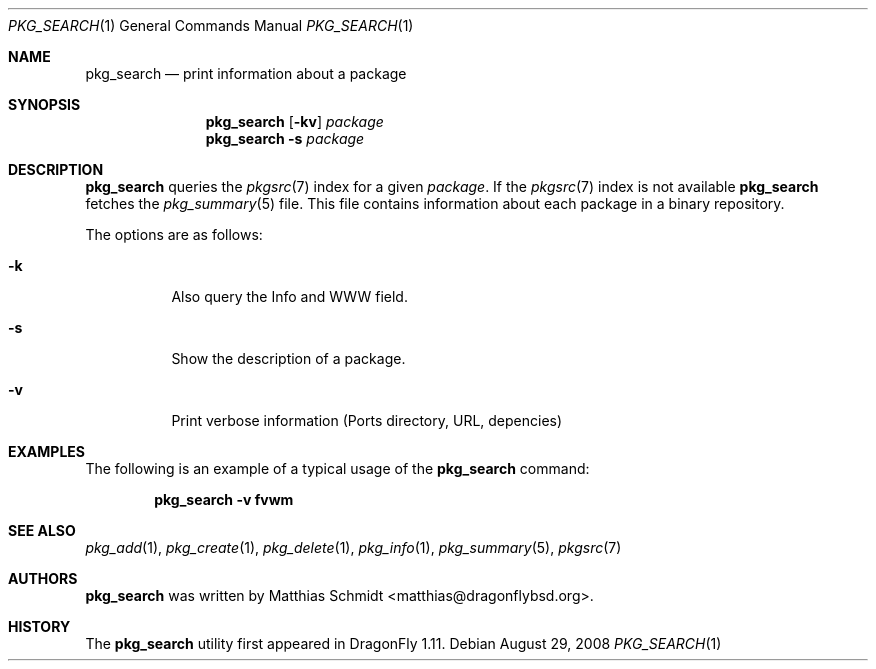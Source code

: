 .\"-
.\" Copyright (c) 2007-08 The DragonFly Project.  All rights reserved.
.\"
.\" This code is derived from software contributed to The DragonFly Project
.\" by Matthias Schmidt <matthias@dragonflybsd.org>, University of Marburg.
.\"
.\" All rights reserved.
.\"
.\" Redistribution and use in source and binary forms, with or without
.\" modification, are permitted provided that the following conditions are met:
.\"
.\" - Redistributions of source code must retain the above copyright notice,
.\"   this list of conditions and the following disclaimer.
.\" - Redistributions in binary form must reproduce the above copyright notice,
.\"   this list of conditions and the following disclaimer in the documentation
.\"   and/or other materials provided with the distribution.
.\" - Neither the name of The DragonFly Project nor the names of its
.\"   contributors may be used to endorse or promote products derived
.\"   from this software without specific, prior written permission.
.\"
.\" THIS SOFTWARE IS PROVIDED BY THE COPYRIGHT HOLDERS AND CONTRIBUTORS
.\" "AS IS" AND ANY EXPRESS OR IMPLIED WARRANTIES, INCLUDING, BUT NOT
.\" LIMITED TO, THE IMPLIED WARRANTIES OF MERCHANTABILITY AND FITNESS FOR
.\" A PARTICULAR PURPOSE ARE DISCLAIMED. IN NO EVENT SHALL THE COPYRIGHT OWNER OR
.\" CONTRIBUTORS BE LIABLE FOR ANY DIRECT, INDIRECT, INCIDENTAL, SPECIAL,
.\" EXEMPLARY, OR CONSEQUENTIAL DAMAGES (INCLUDING, BUT NOT LIMITED TO,
.\" PROCUREMENT OF SUBSTITUTE GOODS OR SERVICES; LOSS OF USE, DATA, OR
.\" PROFITS; OR BUSINESS INTERRUPTION) HOWEVER CAUSED AND ON ANY THEORY OF
.\" LIABILITY, WHETHER IN CONTRACT, STRICT LIABILITY, OR TORT (INCLUDING
.\" NEGLIGENCE OR OTHERWISE) ARISING IN ANY WAY OUT OF THE USE OF THIS
.\" SOFTWARE, EVEN IF ADVISED OF THE POSSIBILITY OF SUCH DAMAGE.
.\"
.\" $DragonFly: src/usr.bin/pkg_search/pkg_search.1,v 1.11 2008/09/04 10:33:50 matthias Exp $
.\"
.Dd August 29, 2008
.Dt PKG_SEARCH 1
.Os
.Sh NAME
.Nm pkg_search
.Nd print information about a package
.Sh SYNOPSIS
.Nm
.Op Fl kv
.Ar package
.Nm
.Fl s
.Ar package
.Sh DESCRIPTION
.Nm
queries the
.Xr pkgsrc 7
index for a given
.Ar package .
If the
.Xr pkgsrc 7
index is not available
.Nm
fetches the
.Xr pkg_summary 5
file.
This file contains information about each package in a binary repository.
.Pp
The options are as follows:
.Bl -tag -width indent
.It Fl k
Also query the Info and WWW field.
.It Fl s
Show the description of a package.
.It Fl v
Print verbose information (Ports directory, URL, depencies)
.El
.Sh EXAMPLES
The following is an example of a typical usage
of the
.Nm
command:
.Pp
.Dl "pkg_search -v fvwm"
.Sh SEE ALSO
.Xr pkg_add 1 ,
.Xr pkg_create 1 ,
.Xr pkg_delete 1 ,
.Xr pkg_info 1 ,
.Xr pkg_summary 5 ,
.Xr pkgsrc 7
.Sh AUTHORS
.Nm
was written by
.An Matthias Schmidt Aq matthias@dragonflybsd.org .
.Sh HISTORY
The
.Nm
utility first appeared in
.Dx 1.11 .
